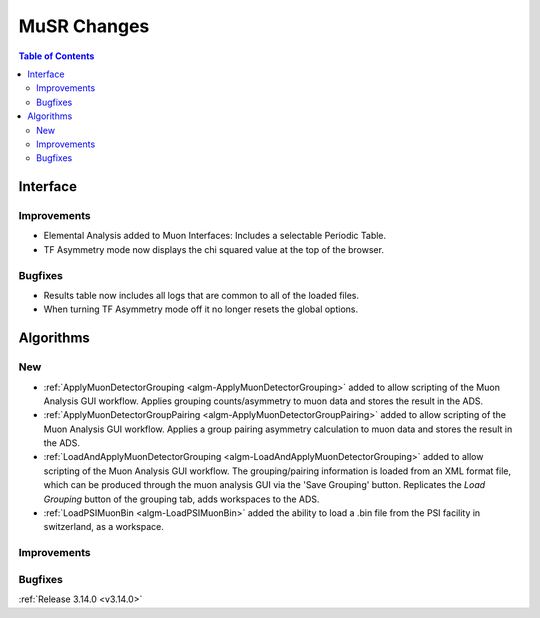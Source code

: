============
MuSR Changes
============

.. contents:: Table of Contents
   :local:
   
Interface
---------

Improvements
############
- Elemental Analysis added to Muon Interfaces: Includes a selectable Periodic Table.
- TF Asymmetry mode now displays the chi squared value at the top of the browser.

Bugfixes
########
- Results table now includes all logs that are common to all of the loaded files.
- When turning TF Asymmetry mode off it no longer resets the global options.

Algorithms
----------

New
###

- :ref:`ApplyMuonDetectorGrouping <algm-ApplyMuonDetectorGrouping>` added to allow scripting of the Muon Analysis GUI workflow. Applies grouping counts/asymmetry to muon data and stores the result in the ADS.
- :ref:`ApplyMuonDetectorGroupPairing <algm-ApplyMuonDetectorGroupPairing>` added to allow scripting of the Muon Analysis GUI workflow. Applies a group pairing asymmetry calculation to muon data and stores the result in the ADS.
- :ref:`LoadAndApplyMuonDetectorGrouping <algm-LoadAndApplyMuonDetectorGrouping>` added to allow scripting of the Muon Analysis GUI workflow. The grouping/pairing information is loaded from an XML format file, which can be produced through the muon analysis GUI via the 'Save Grouping' button. Replicates the `Load Grouping` button of the grouping tab, adds workspaces to the ADS.
- :ref:`LoadPSIMuonBin <algm-LoadPSIMuonBin>` added the ability to load a .bin file from the PSI facility in switzerland, as a workspace.

Improvements
############

Bugfixes
########

:ref:`Release 3.14.0 <v3.14.0>`
